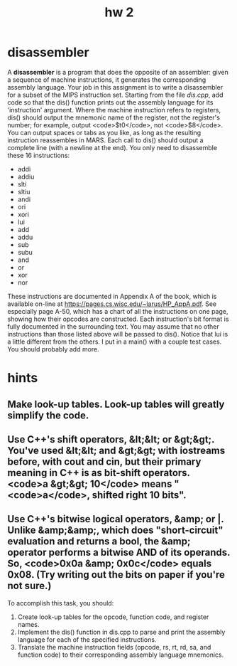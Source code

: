#+title: hw 2
* disassembler
A *disassembler* is a program that does the opposite of an assembler: given a sequence of machine instructions, it generates the corresponding assembly language. Your job in this assignment is to write a disassembler for a subset of the MIPS instruction set.
Starting from the file [[dis.cpp]], add code so that the dis() function prints out the assembly language for its 'instruction' argument. Where the machine instruction refers to registers, dis() should output the mnemonic name of the register, not the register's number; for example, output <code>$t0</code>, not <code>$8</code>. You can output spaces or tabs as you like, as long as the resulting instruction reassembles in MARS. Each call to dis() should output a complete line (with a newline at the end).
You only need to disassemble these 16 instructions:
+ addi
+ addiu
+ slti
+ sltiu
+ andi
+ ori
+ xori
+ lui
+ add
+ addu
+ sub
+ subu
+ and
+ or
+ xor
+ nor
These instructions are documented in Appendix A of the book, which is available on-line at https://pages.cs.wisc.edu/~larus/HP_AppA.pdf. See especially page A-50, which has a chart of all the instructions on one page, showing how their opcodes are constructed. Each instruction's bit format is fully documented in the surrounding text. You may assume that no other instructions than those listed above will be passed to dis(). Notice that lui is a little different from the others.
I put in a main() with a couple test cases. You should probably add more.
* hints
** Make look-up tables. Look-up tables will greatly simplify the code.
** Use C++'s shift operators, &lt;&lt; or &gt;&gt;. You've used &lt;&lt; and &gt;&gt; with iostreams before, with cout and cin, but their primary meaning in C++ is as bit-shift operators. <code>a &gt;&gt; 10</code> means "<code>a</code>, shifted right 10 bits".
** Use C++'s bitwise logical operators, &amp; or |. Unlike &amp;&amp;, which does "short-circuit" evaluation and returns a bool, the &amp; operator performs a bitwise AND of its operands. So, <code>0x0a &amp; 0x0c</code> equals 0x08. (Try writing out the bits on paper if you're not sure.)


To accomplish this task, you should:
1. Create look-up tables for the opcode, function code, and register names.
2. Implement the dis() function in dis.cpp to parse and print the assembly language for each of the specified instructions.
3. Translate the machine instruction fields (opcode, rs, rt, rd, sa, and function code) to their corresponding assembly language mnemonics.
